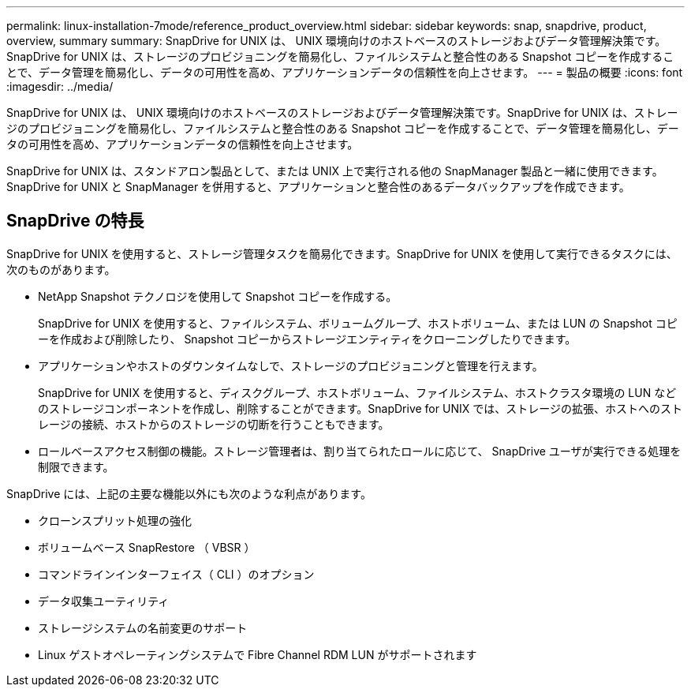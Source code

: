 ---
permalink: linux-installation-7mode/reference_product_overview.html 
sidebar: sidebar 
keywords: snap, snapdrive, product, overview, summary 
summary: SnapDrive for UNIX は、 UNIX 環境向けのホストベースのストレージおよびデータ管理解決策です。SnapDrive for UNIX は、ストレージのプロビジョニングを簡易化し、ファイルシステムと整合性のある Snapshot コピーを作成することで、データ管理を簡易化し、データの可用性を高め、アプリケーションデータの信頼性を向上させます。 
---
= 製品の概要
:icons: font
:imagesdir: ../media/


[role="lead"]
SnapDrive for UNIX は、 UNIX 環境向けのホストベースのストレージおよびデータ管理解決策です。SnapDrive for UNIX は、ストレージのプロビジョニングを簡易化し、ファイルシステムと整合性のある Snapshot コピーを作成することで、データ管理を簡易化し、データの可用性を高め、アプリケーションデータの信頼性を向上させます。

SnapDrive for UNIX は、スタンドアロン製品として、または UNIX 上で実行される他の SnapManager 製品と一緒に使用できます。SnapDrive for UNIX と SnapManager を併用すると、アプリケーションと整合性のあるデータバックアップを作成できます。



== SnapDrive の特長

SnapDrive for UNIX を使用すると、ストレージ管理タスクを簡易化できます。SnapDrive for UNIX を使用して実行できるタスクには、次のものがあります。

* NetApp Snapshot テクノロジを使用して Snapshot コピーを作成する。
+
SnapDrive for UNIX を使用すると、ファイルシステム、ボリュームグループ、ホストボリューム、または LUN の Snapshot コピーを作成および削除したり、 Snapshot コピーからストレージエンティティをクローニングしたりできます。

* アプリケーションやホストのダウンタイムなしで、ストレージのプロビジョニングと管理を行えます。
+
SnapDrive for UNIX を使用すると、ディスクグループ、ホストボリューム、ファイルシステム、ホストクラスタ環境の LUN などのストレージコンポーネントを作成し、削除することができます。SnapDrive for UNIX では、ストレージの拡張、ホストへのストレージの接続、ホストからのストレージの切断を行うこともできます。

* ロールベースアクセス制御の機能。ストレージ管理者は、割り当てられたロールに応じて、 SnapDrive ユーザが実行できる処理を制限できます。


SnapDrive には、上記の主要な機能以外にも次のような利点があります。

* クローンスプリット処理の強化
* ボリュームベース SnapRestore （ VBSR ）
* コマンドラインインターフェイス（ CLI ）のオプション
* データ収集ユーティリティ
* ストレージシステムの名前変更のサポート
* Linux ゲストオペレーティングシステムで Fibre Channel RDM LUN がサポートされます

